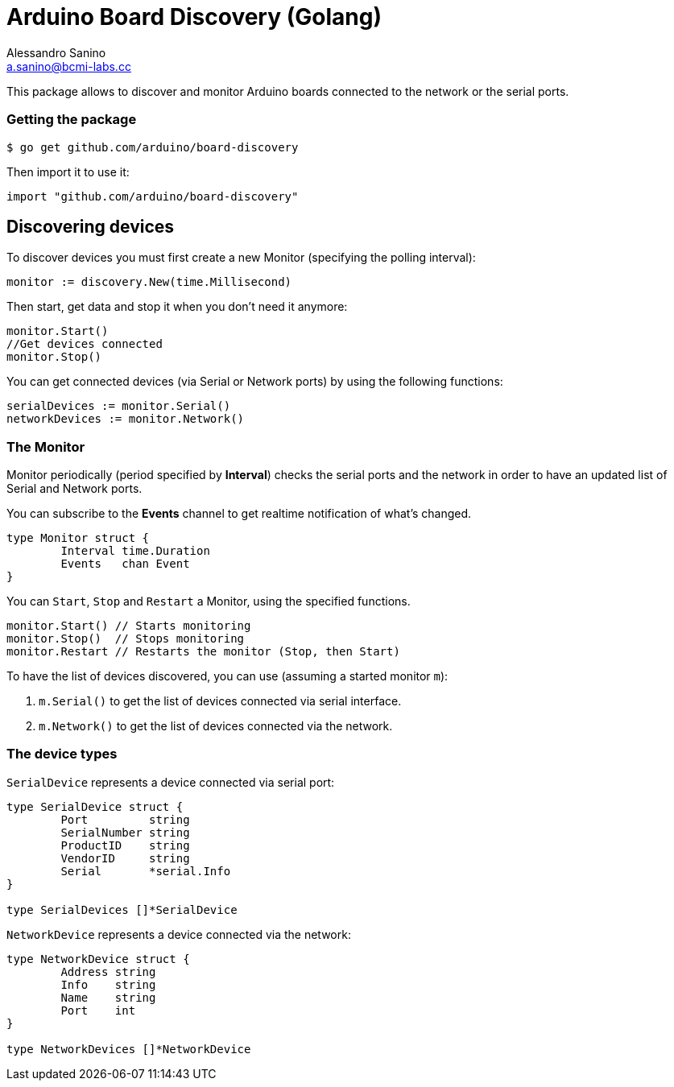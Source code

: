 = Arduino Board Discovery (Golang)
Alessandro Sanino <a.sanino@bcmi-labs.cc>

This package allows to discover and monitor Arduino boards connected to the network or the serial ports.

=== Getting the package
[source, bash]
----
$ go get github.com/arduino/board-discovery
----
Then import it to use it:
[source, go]
----
import "github.com/arduino/board-discovery"
----

== Discovering devices
To discover devices you must first create a new Monitor (specifying the polling interval):
[source, go]
----
monitor := discovery.New(time.Millisecond)
----
Then start, get data and stop it when you don't need it anymore:
[source, go]
----
monitor.Start()
//Get devices connected
monitor.Stop()
----
You can get connected devices (via Serial or Network ports) by using the following functions:
[source, go]
----
serialDevices := monitor.Serial()
networkDevices := monitor.Network()
----

=== The Monitor

Monitor periodically (period specified by *Interval*) checks the serial ports and the network in order to have
an updated list of Serial and Network ports.

You can subscribe to the *Events* channel to get realtime notification of what's changed.
[source, go]
----
type Monitor struct {
	Interval time.Duration
	Events   chan Event
}
----

You can `Start`, `Stop` and `Restart` a Monitor, using the specified functions.
[source, go]
----
monitor.Start() // Starts monitoring
monitor.Stop()  // Stops monitoring
monitor.Restart // Restarts the monitor (Stop, then Start)
----

To have the list of devices discovered, you can use (assuming a started monitor `m`):

 . `m.Serial()` to get the list of devices connected via serial interface.
 . `m.Network()` to get the list of devices connected via the network.

=== The device types

`SerialDevice` represents a device connected via serial port:
[source, go]
----
type SerialDevice struct {
	Port         string
	SerialNumber string
	ProductID    string
	VendorID     string 
	Serial       *serial.Info
}

type SerialDevices []*SerialDevice
----

`NetworkDevice` represents a device connected via the network:
[source, go]
----
type NetworkDevice struct {
	Address string
	Info    string
	Name    string
	Port    int
}

type NetworkDevices []*NetworkDevice
----